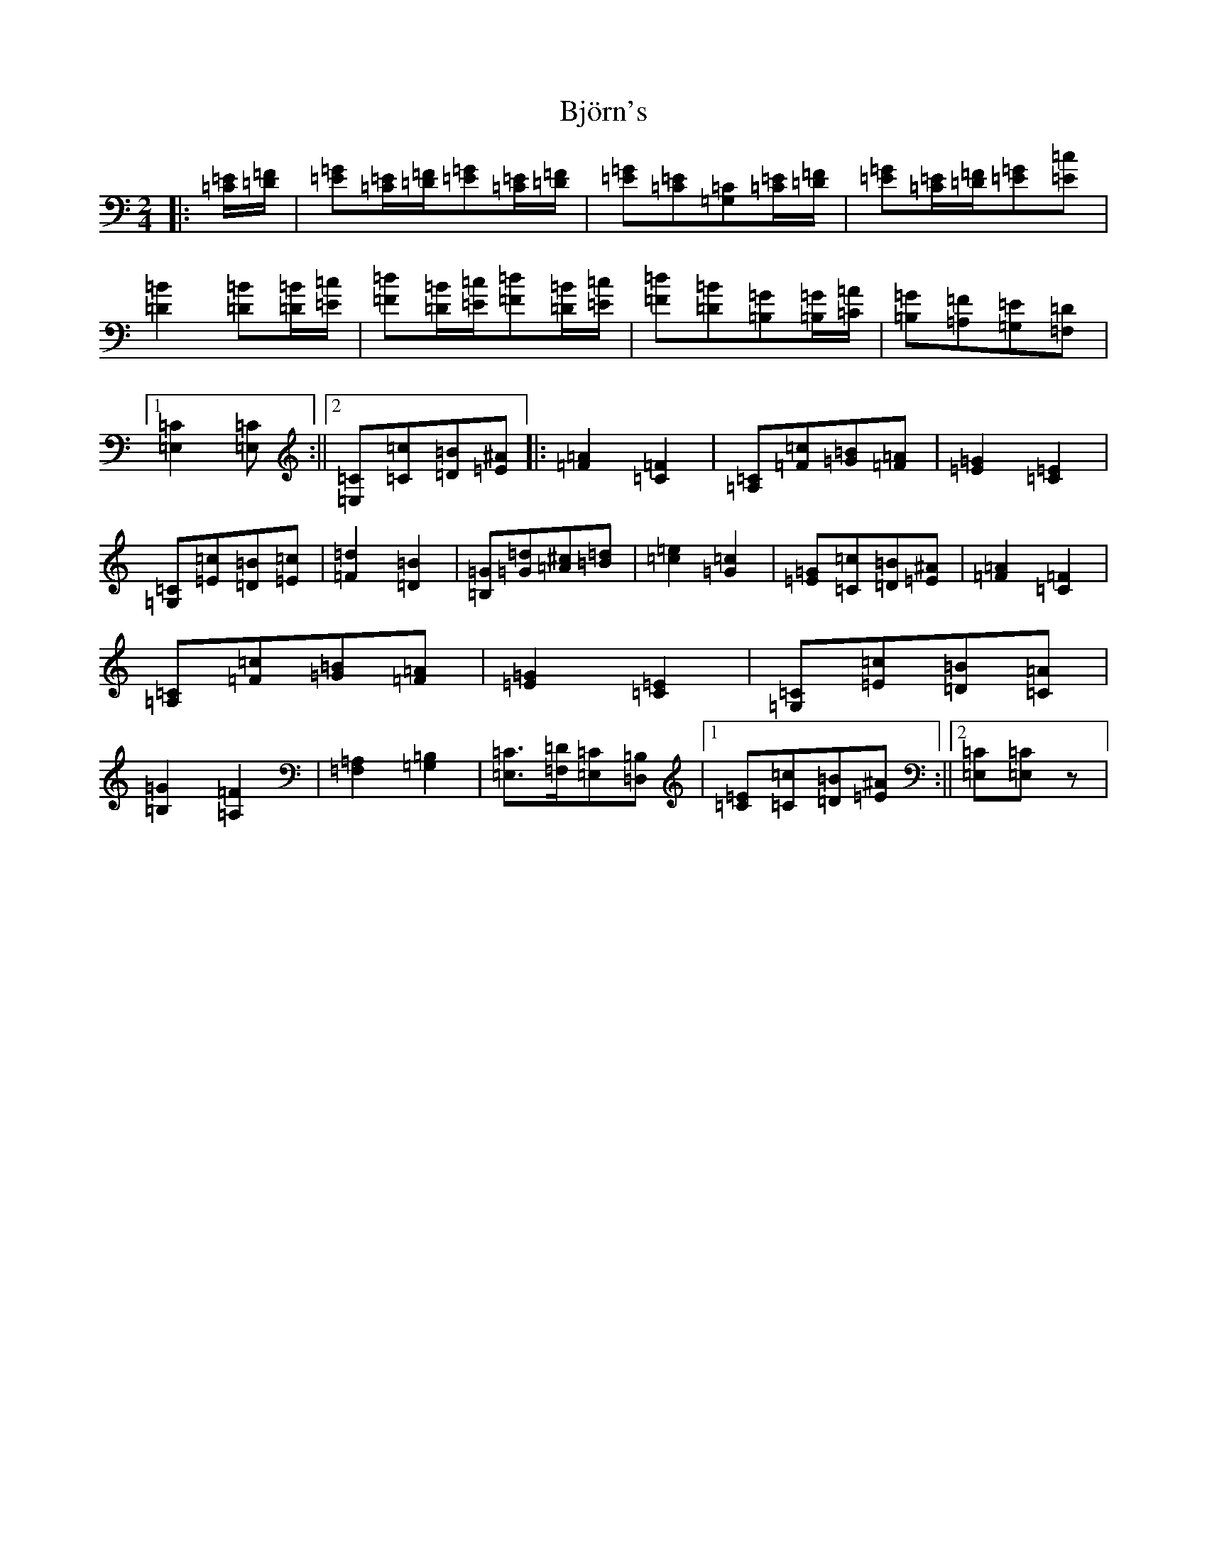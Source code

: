 X: 1932
T: Björn's
S: https://thesession.org/tunes/3881#setting21394
R: polka
M:2/4
L:1/8
K: C Major
|:[=C/2=E/2][=D/2=F/2]|[=E=G][=C/2=E/2][=D/2=F/2][=E=G][=C/2=E/2][=D/2=F/2]|[=E=G][=C=E][=G,=C][=C/2=E/2][=D/2=F/2]|[=E=G][=C/2=E/2][=D/2=F/2][=E=G][=E=c]|[=D2=B2][=D=B][=D/2=B/2][=E/2=c/2]|[=F=d][=D/2=B/2][=E/2=c/2][=F=d][=D/2=B/2][=E/2=c/2]|[=F=d][=D=B][=B,=G][=B,/2=G/2][=C/2=A/2]|[=B,=G][=A,=F][=G,=E][=F,=D]|1[=E,2=C2][=E,=C]:||2[=E,=C][=C=c][=D=B][=E^A]|:[=F2=A2][=C2=F2]|[=A,=C][=F=c][=G=B][=F=A]|[=E2=G2][=C2=E2]|[=G,=C][=E=c][=D=B][=E=c]|[=F2=d2][=D2=B2]|[=B,=G][=G=d][=A^c][=B=d]|[=c2=e2][=G2=c2]|[=E=G][=C=c][=D=B][=E^A]|[=F2=A2][=C2=F2]|[=A,=C][=F=c][=G=B][=F=A]|[=E2=G2][=C2=E2]|[=G,=C][=E=c][=D=B][=C=A]|[=B,2=G2][=A,2=F2]|[=F,2=A,2][=G,2=B,2]|[=E,=C]>[=F,=D][=E,=C][=D,=B,]|1[=E=C][=C=c][=D=B][=E^A]:||2[=E,=C][=E,=C]z|